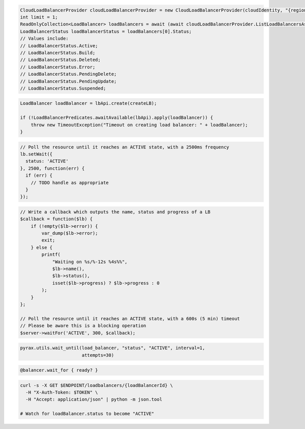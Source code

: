 .. code-block:: csharp

  CloudLoadBalancerProvider cloudLoadBalancerProvider = new CloudLoadBalancerProvider(cloudIdentity, "{region}", null);
  int limit = 1;
  ReadOnlyCollection<LoadBalancer> loadBalancers = await (await cloudLoadBalancerProvider.ListLoadBalancersAsync(null, limit, CancellationToken.None)).GetAllPagesAsync(CancellationToken.None, null);
  LoadBalancerStatus loadBalancerStatus = loadBalancers[0].Status;
  // Values include:
  // LoadBalancerStatus.Active;
  // LoadBalancerStatus.Build;
  // LoadBalancerStatus.Deleted;
  // LoadBalancerStatus.Error;
  // LoadBalancerStatus.PendingDelete;
  // LoadBalancerStatus.PendingUpdate;
  // LoadBalancerStatus.Suspended;

.. code-block:: java

  LoadBalancer loadBalancer = lbApi.create(createLB);

  if (!LoadBalancerPredicates.awaitAvailable(lbApi).apply(loadBalancer)) {
      throw new TimeoutException("Timeout on creating load balancer: " + loadBalancer);
  }

.. code-block:: javascript

  // Poll the resource until it reaches an ACTIVE state, with a 2500ms frequency
  lb.setWait({
    status: 'ACTIVE'
  }, 2500, function(err) {
    if (err) {
      // TODO handle as appropriate
    }
  });

.. code-block:: php

    // Write a callback which outputs the name, status and progress of a LB
    $callback = function($lb) {
        if (!empty($lb->error)) {
            var_dump($lb->error);
            exit;
        } else {
            printf(
                "Waiting on %s/%-12s %4s%%",
                $lb->name(),
                $lb->status(),
                isset($lb->progress) ? $lb->progress : 0
            );
        }
    };

    // Poll the resource until it reaches an ACTIVE state, with a 600s (5 min) timeout
    // Please be aware this is a blocking operation
    $server->waitFor('ACTIVE', 300, $callback);

.. code-block:: python

  pyrax.utils.wait_until(load_balancer, "status", "ACTIVE", interval=1,
                         attempts=30)

.. code-block:: ruby

  @balancer.wait_for { ready? }

.. code-block:: sh

  curl -s -X GET $ENDPOINT/loadbalancers/{loadBalancerId} \
    -H "X-Auth-Token: $TOKEN" \
    -H "Accept: application/json" | python -m json.tool

  # Watch for loadBalancer.status to become "ACTIVE"
